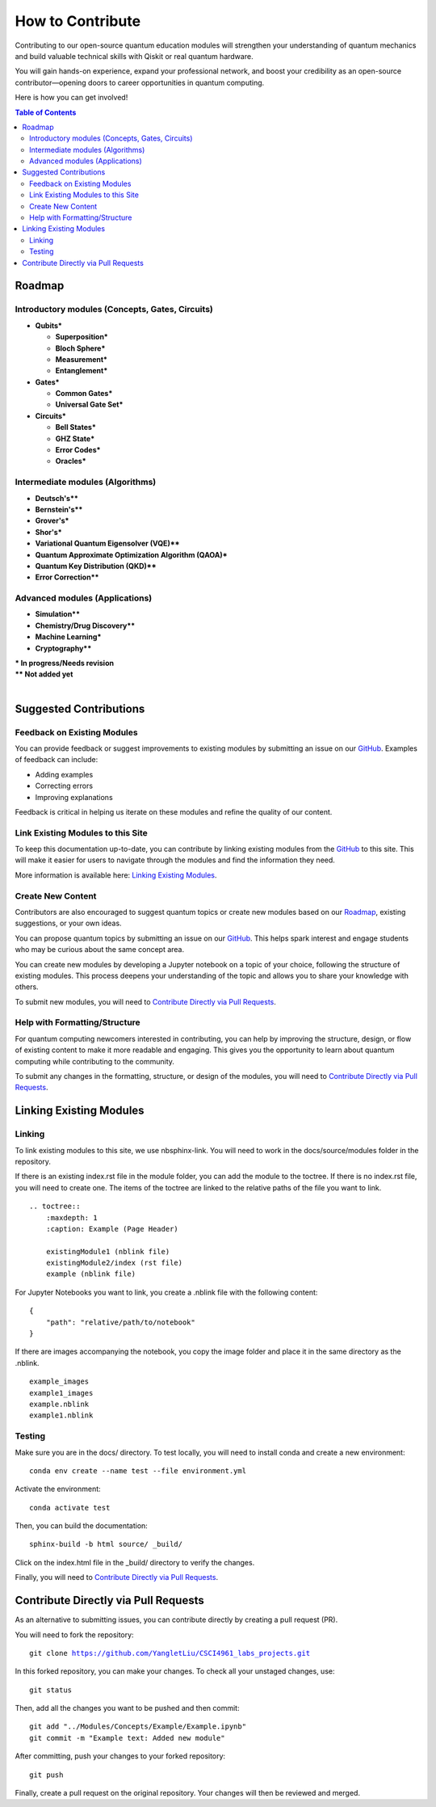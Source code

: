=================
How to Contribute
=================

Contributing to our open-source quantum education modules will strengthen your understanding of quantum mechanics and build valuable technical skills with Qiskit or real quantum hardware. 

You will gain hands-on experience, expand your professional network, and boost your credibility as an open-source contributor—opening doors to career opportunities in quantum computing.

Here is how you can get involved!

.. contents:: Table of Contents
   :local:

Roadmap
=======

Introductory modules (Concepts, Gates, Circuits)
-----------------------------------------------------------------
- **Qubits***

  - **Superposition***

  - **Bloch Sphere***

  - **Measurement***

  - **Entanglement***

- **Gates***

  - **Common Gates***

  - **Universal Gate Set***

- **Circuits***

  - **Bell States***

  - **GHZ State***

  - **Error Codes***

  - **Oracles***

Intermediate modules (Algorithms)
----------------------------------------------
- **Deutsch's****

- **Bernstein's****

- **Grover's***

- **Shor's***

- **Variational Quantum Eigensolver (VQE)****

- **Quantum Approximate Optimization Algorithm (QAOA)***

- **Quantum Key Distribution (QKD)****

- **Error Correction****

Advanced modules (Applications)
--------------------------------------------
- **Simulation****

- **Chemistry/Drug Discovery****

- **Machine Learning***

- **Cryptography****

| **\* In progress/Needs revision**
| **\*\* Not added yet**
| 

Suggested Contributions
=======================

Feedback on Existing Modules
----------------------------
You can provide feedback or suggest improvements to existing modules by submitting an issue on our `GitHub <https://github.com/YangletLiu/CSCI4961_labs_projects>`_. Examples of feedback can include:

- Adding examples
- Correcting errors
- Improving explanations

Feedback is critical in helping us iterate on these modules and refine the quality of our content.

Link Existing Modules to this Site
----------------------------------
To keep this documentation up-to-date, you can contribute by linking existing modules from the `GitHub <https://github.com/YangletLiu/CSCI4961_labs_projects>`_ to this site. This will make it easier for users to navigate through the modules and find the information they need.

More information is available here: `Linking Existing Modules`_.

Create New Content
------------------
Contributors are also encouraged to suggest quantum topics or create new modules based on our `Roadmap`_, existing suggestions, or your own ideas.

You can propose quantum topics by submitting an issue on our `GitHub <https://github.com/YangletLiu/CSCI4961_labs_projects>`_. This helps spark interest and engage students who may be curious about the same concept area.

You can create new modules by developing a Jupyter notebook on a topic of your choice, following the structure of existing modules. This process deepens your understanding of the topic and allows you to share your knowledge with others. 

To submit new modules, you will need to `Contribute Directly via Pull Requests`_.


Help with Formatting/Structure
------------------------------
For quantum computing newcomers interested in contributing, you can help by improving the structure, design, or flow of existing content to make it more readable and engaging. 
This gives you the opportunity to learn about quantum computing while contributing to the community.

To submit any changes in the formatting, structure, or design of the modules, you will need to `Contribute Directly via Pull Requests`_.  

Linking Existing Modules
========================

Linking
-------
To link existing modules to this site, we use nbsphinx-link. You will need to work in the docs/source/modules folder in the repository.

If there is an existing index.rst file in the module folder, you can add the module to the toctree. If there is no index.rst file, you will need to create one.
The items of the toctree are linked to the relative paths of the file you want to link.

.. parsed-literal::
    .. toctree::
        :maxdepth: 1
        :caption: Example (Page Header)

        existingModule1 (nblink file)
        existingModule2/index (rst file)
        example (nblink file)

For Jupyter Notebooks you want to link, you create a .nblink file with the following content:

.. parsed-literal::

    {
        "path": "relative/path/to/notebook"
    }

If there are images accompanying the notebook, you copy the image folder and place it in the same directory as the .nblink.

.. parsed-literal::
    example_images
    example1_images
    example.nblink
    example1.nblink

Testing
-------

Make sure you are in the docs/ directory. To test locally, you will need to install conda and create a new environment:

.. parsed-literal::
    conda env create --name test --file environment.yml

Activate the environment:

.. parsed-literal::
    conda activate test

Then, you can build the documentation:

.. parsed-literal::
    sphinx-build -b html source/ _build/

Click on the index.html file in the _build/ directory to verify the changes.

Finally, you will need to `Contribute Directly via Pull Requests`_.


Contribute Directly via Pull Requests
=====================================
As an alternative to submitting issues, you can contribute directly by creating a pull request (PR). 

You will need to fork the repository:

.. parsed-literal::

    git clone https://github.com/YangletLiu/CSCI4961_labs_projects.git

In this forked repository, you can make your changes. To check all your unstaged changes, use:

.. parsed-literal::

    git status

Then, add all the changes you want to be pushed and then commit:

.. parsed-literal::

    git add "../Modules/Concepts/Example/Example.ipynb"
    git commit -m "Example text: Added new module"

After committing, push your changes to your forked repository:

.. parsed-literal::

    git push

Finally, create a pull request on the original repository. Your changes will then be reviewed and merged.